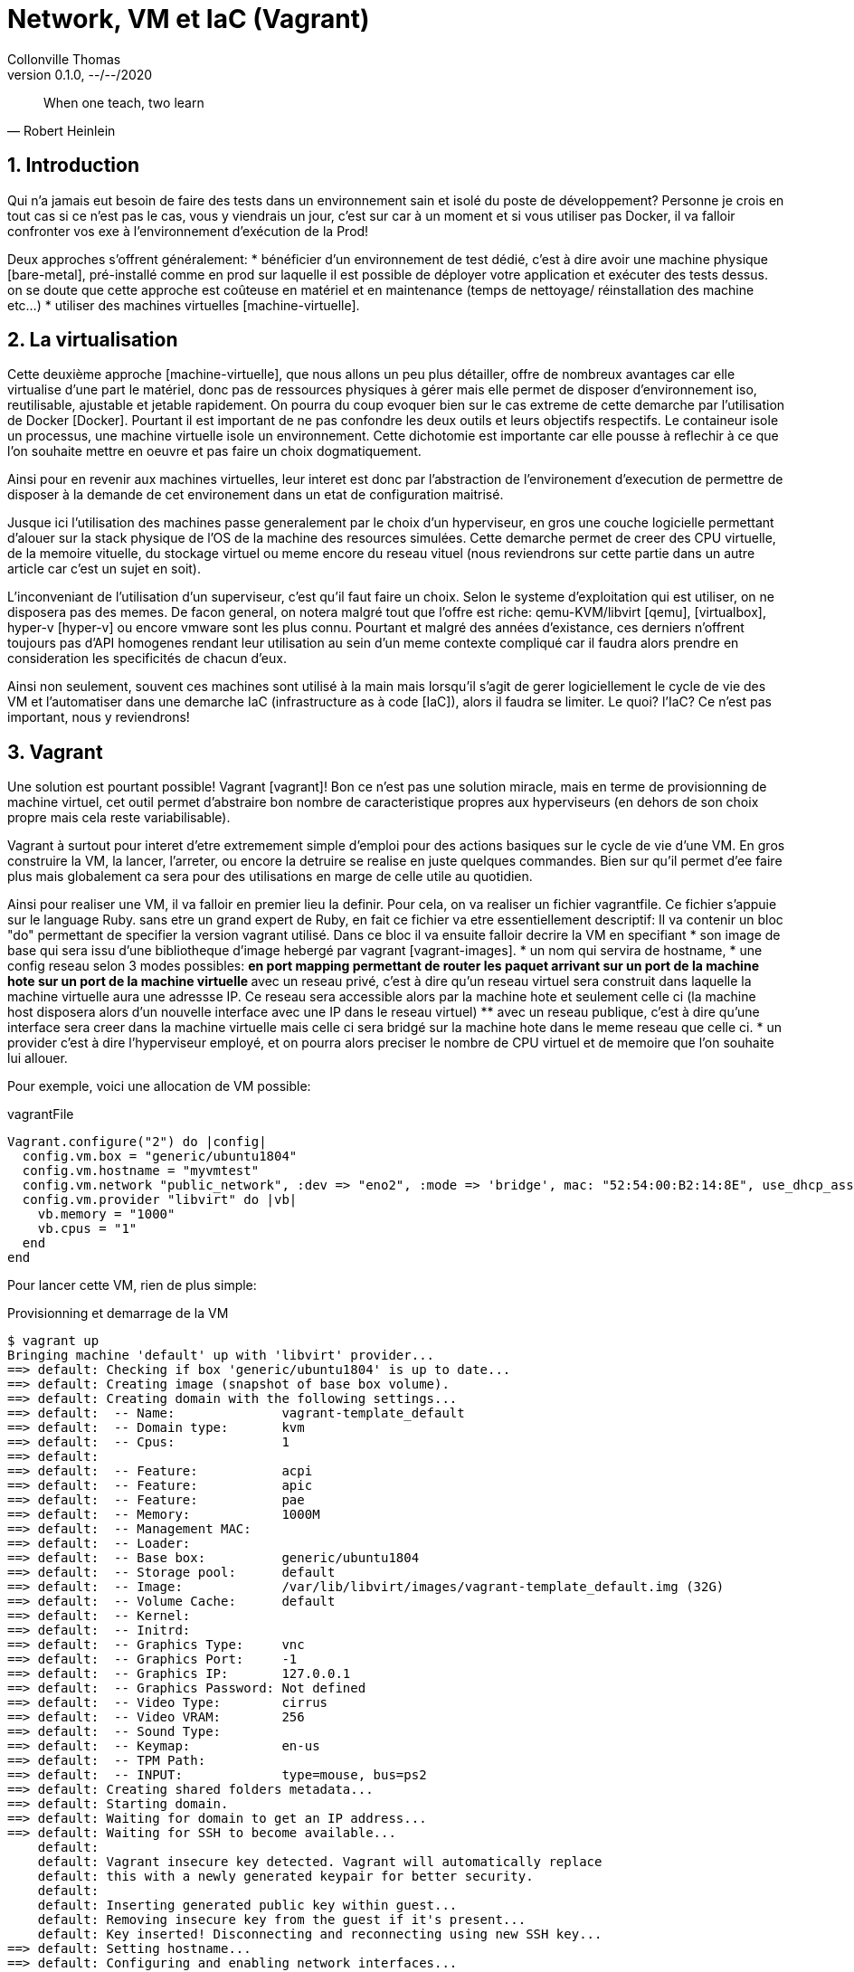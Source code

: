 = Network, VM et IaC (Vagrant)                            
Collonville Thomas                                     
Version 0.1.0, --/--/2020                                              

[quote, Robert Heinlein]
When one teach, two learn

:sectnums:                                                          
:toc:                                                           
:toclevels: 4                                                       
:toc-title: Plan                                              
:description: Document de presentation de Network, VM et IaC                              
:keywords: Network, VM et IaC                                                 
:imagesdir: ./img       
:source-highlighter: pygments
:pygments-style: emacs
:icons: font
:nofooter:

ifeval::["{backend}"=="html5"]
:article:
endif::[]
ifeval::["{backend}"=="pdf"]
:article:
endif::[]
ifeval::["{backend}"=="revealjs"]
:presentation:
endif::[]


== Introduction


ifdef::article[]

Qui n'a jamais eut besoin de faire des tests dans un environnement sain et isolé du poste de développement? Personne je crois en tout cas si ce n'est pas le cas, vous y viendrais un jour, c'est sur car à un moment et si vous utiliser pas Docker, il va falloir confronter vos exe à l'environnement d'exécution de la Prod! 

Deux approches s'offrent généralement:
* bénéficier d'un environnement de test dédié, c'est à dire avoir une machine physique [bare-metal], pré-installé comme en prod sur laquelle il est possible de déployer votre application et exécuter des tests dessus. on se doute que cette approche est coûteuse en matériel et en maintenance (temps de nettoyage/ réinstallation des machine etc...)
* utiliser des machines virtuelles [machine-virtuelle].

endif::[]

== La virtualisation

ifdef::article[]

Cette deuxième approche [machine-virtuelle], que nous allons un peu plus détailler, offre de nombreux avantages car elle virtualise d'une part le matériel, donc pas de ressources physiques à gérer mais elle permet de disposer d'environnement iso, reutilisable, ajustable et jetable rapidement. On pourra du coup evoquer bien sur le cas extreme de cette demarche par l'utilisation de Docker [Docker]. Pourtant il est important de ne pas confondre les deux outils et leurs objectifs respectifs. Le containeur isole un processus, une machine virtuelle isole un environnement. Cette dichotomie est importante car elle pousse à reflechir à ce que l'on souhaite mettre en oeuvre et pas faire un choix dogmatiquement.

Ainsi pour en revenir aux machines virtuelles, leur interet est donc par l'abstraction de l'environement d'execution de permettre de disposer à la demande de cet environement dans un etat de configuration maitrisé.

Jusque ici l'utilisation des machines passe generalement par le choix d'un hyperviseur, en gros une couche logicielle permettant d'alouer sur la stack physique de l'OS de la machine des resources simulées. Cette demarche permet de creer des CPU virtuelle, de la memoire vituelle, du stockage virtuel ou meme encore du reseau vituel (nous reviendrons sur cette partie dans un autre article car c'est un sujet en soit).

L'inconveniant de l'utilisation d'un superviseur, c'est qu'il faut faire un choix. Selon le systeme d'exploitation qui est utiliser, on ne disposera pas des memes. De facon general, on notera malgré tout que l'offre est riche: qemu-KVM/libvirt [qemu], [virtualbox], hyper-v [hyper-v] ou encore vmware sont les plus connu. Pourtant et malgré des années d'existance, ces derniers n'offrent toujours pas d'API homogenes rendant leur utilisation au sein d'un meme contexte compliqué car il faudra alors prendre en consideration les specificités de chacun d'eux.

Ainsi non seulement, souvent ces machines sont utilisé à la main mais lorsqu'il s'agit de gerer logiciellement le cycle de vie des VM et l'automatiser dans une demarche IaC (infrastructure as à code [IaC]), alors il faudra se limiter. Le quoi? l'IaC? Ce n'est pas important, nous y reviendrons!

endif::[]

== Vagrant

Une solution est pourtant possible! Vagrant [vagrant]! Bon ce n'est pas une solution miracle, mais en terme de provisionning de machine virtuel, cet outil permet d'abstraire bon nombre de caracteristique propres aux hyperviseurs (en dehors de son choix propre mais cela reste variabilisable).

Vagrant à surtout pour interet d'etre extremement simple d'emploi pour des actions basiques sur le cycle de vie d'une VM. En gros construire la VM, la lancer, l'arreter, ou encore la detruire se realise en juste quelques commandes. Bien sur qu'il permet d'ee faire plus mais globalement ca sera pour des utilisations en marge de celle utile au quotidien.

Ainsi pour realiser une VM, il va falloir en premier lieu la definir. Pour cela, on va realiser un fichier vagrantfile. Ce fichier s'appuie sur le language Ruby. sans etre un grand expert de Ruby, en fait ce fichier va etre essentiellement descriptif: Il va contenir un bloc "do" permettant de specifier la version vagrant utilisé. Dans ce bloc il va ensuite falloir decrire la VM en specifiant 
* son image de base qui sera issu d'une bibliotheque d'image hebergé par vagrant [vagrant-images]. 
* un nom qui servira de hostname,
* une config reseau selon 3 modes possibles: 
** en port mapping permettant de router les paquet arrivant sur un port de la machine hote sur un port de la machine virtuelle
** avec un reseau privé, c'est à dire qu'un reseau virtuel sera construit dans laquelle la machine virtuelle aura une adressse IP. Ce reseau sera accessible alors par la machine hote et seulement celle ci (la machine host disposera alors d'un nouvelle interface avec une IP dans le reseau virtuel)
** avec un reseau publique, c'est à dire qu'une interface sera creer dans la machine virtuelle mais celle ci sera bridgé sur la machine hote dans le meme reseau que celle ci.
* un provider c'est à dire l'hyperviseur employé, et on pourra alors preciser le nombre de CPU virtuel et de memoire que l'on souhaite lui allouer.

Pour exemple, voici une allocation de VM possible:

.vagrantFile
[source,ruby,linenums]
----
Vagrant.configure("2") do |config|
  config.vm.box = "generic/ubuntu1804"
  config.vm.hostname = "myvmtest"
  config.vm.network "public_network", :dev => "eno2", :mode => 'bridge', mac: "52:54:00:B2:14:8E", use_dhcp_assigned_default_route: true
  config.vm.provider "libvirt" do |vb|
    vb.memory = "1000"
    vb.cpus = "1"
  end
end
----

Pour lancer cette VM, rien de plus simple:

.Provisionning et demarrage de la VM
[source,shell,linenums]
----
$ vagrant up
Bringing machine 'default' up with 'libvirt' provider...
==> default: Checking if box 'generic/ubuntu1804' is up to date...
==> default: Creating image (snapshot of base box volume).
==> default: Creating domain with the following settings...
==> default:  -- Name:              vagrant-template_default
==> default:  -- Domain type:       kvm
==> default:  -- Cpus:              1
==> default: 
==> default:  -- Feature:           acpi
==> default:  -- Feature:           apic
==> default:  -- Feature:           pae
==> default:  -- Memory:            1000M
==> default:  -- Management MAC:    
==> default:  -- Loader:            
==> default:  -- Base box:          generic/ubuntu1804
==> default:  -- Storage pool:      default
==> default:  -- Image:             /var/lib/libvirt/images/vagrant-template_default.img (32G)
==> default:  -- Volume Cache:      default
==> default:  -- Kernel:            
==> default:  -- Initrd:            
==> default:  -- Graphics Type:     vnc
==> default:  -- Graphics Port:     -1
==> default:  -- Graphics IP:       127.0.0.1
==> default:  -- Graphics Password: Not defined
==> default:  -- Video Type:        cirrus
==> default:  -- Video VRAM:        256
==> default:  -- Sound Type:
==> default:  -- Keymap:            en-us
==> default:  -- TPM Path:          
==> default:  -- INPUT:             type=mouse, bus=ps2
==> default: Creating shared folders metadata...
==> default: Starting domain.
==> default: Waiting for domain to get an IP address...
==> default: Waiting for SSH to become available...
    default: 
    default: Vagrant insecure key detected. Vagrant will automatically replace
    default: this with a newly generated keypair for better security.
    default: 
    default: Inserting generated public key within guest...
    default: Removing insecure key from the guest if it's present...
    default: Key inserted! Disconnecting and reconnecting using new SSH key...
==> default: Setting hostname...
==> default: Configuring and enabling network interfaces...
----

Cela va avoir pour consequence de provisionner la VM les ressources, faire l'allocation de l'IP via le DHCP et de fournir une interface en plus pour la maintenance.

== Networking

Aisni, du coté host, on a un certain nombre d'interfaces reseaux "mysterieuse" qui ont ete crée, virbr0, vnet, macvtap0@eno2 on va revenir dessus:

.Interface reseaux host
[source,shell,linenums]
----
$ ip a
1: lo: [...]
2: eno2: <BROADCAST,MULTICAST,UP,LOWER_UP> mtu 1500 qdisc fq_codel state UP group default qlen 1000
    link/ether 04:92:26:1d:b2:e8 brd ff:ff:ff:ff:ff:ff
    inet 192.168.0.57/24 brd 192.168.0.255 scope global dynamic noprefixroute eno2
       valid_lft 36031sec preferred_lft 36031sec
3: wlo1: [...]
41: virbr0: <BROADCAST,MULTICAST,UP,LOWER_UP> mtu 1500 qdisc noqueue state UP group default qlen 1000
    link/ether 52:54:00:d7:c3:3c brd ff:ff:ff:ff:ff:ff
    inet 192.168.121.1/24 brd 192.168.121.255 scope global virbr0
       valid_lft forever preferred_lft forever
42: virbr0-nic: <BROADCAST,MULTICAST> mtu 1500 qdisc fq_codel master virbr0 state DOWN group default qlen 1000
    link/ether 52:54:00:d7:c3:3c brd ff:ff:ff:ff:ff:ff
71: vnet0: <BROADCAST,MULTICAST,UP,LOWER_UP> mtu 1500 qdisc fq_codel master virbr0 state UNKNOWN group default qlen 1000
    link/ether fe:54:00:51:d8:29 brd ff:ff:ff:ff:ff:ff
72: macvtap0@eno2: <BROADCAST,MULTICAST,UP,LOWER_UP> mtu 1500 qdisc fq_codel state UP group default qlen 500
    link/ether 52:54:00:b2:14:8e brd ff:ff:ff:ff:ff:ff
----

Mais dans la VM, on a que deux interfaces:

.Interface reseaux VM
[source,shell,linenums]
----
$ vagrant ssh 
$ ip a
1: lo: [...]
2: eth0: <BROADCAST,MULTICAST,UP,LOWER_UP> mtu 1500 qdisc fq_codel state UP group default qlen 1000
    link/ether 52:54:00:51:d8:29 brd ff:ff:ff:ff:ff:ff
    inet 192.168.121.245/24 brd 192.168.121.255 scope global dynamic eth0
       valid_lft 1943sec preferred_lft 1943sec
3: eth1: <BROADCAST,MULTICAST,UP,LOWER_UP> mtu 1500 qdisc fq_codel state UP group default qlen 1000
    link/ether 52:54:00:b2:14:8e brd ff:ff:ff:ff:ff:ff
    inet 192.168.0.110/24 brd 192.168.0.255 scope global dynamic eth1
       valid_lft 41543sec preferred_lft 41543sec
----

Pour expliquer un peu tout cela. Lors de la creation de la VM, vagrant va construire 2 interfaces, l'une pour la maintenance est utilisée lorsque l'on realise "vagrant ssh" (eth0) et l'autre est celle qu'on lui a demandé de creer dans le vagrantfile (eth0).

Du coté du host c'est un peu plus compliqué. On sait que l'interface que nous avons demandé de constuire à vagrant est une interface public mais par defaut, celle qu'il construit pour lui, ou celle de maintenance, est une interface privé. 

On a donc deux approches differentes et forcement deux solutions (avant cela, je vous invite à aller relire l'article sur l'adressage [addressage], ca peut aider).

=== Reseau Privé

Pour les reseau privé, vagrant va constuire un network virtuel. Pour cela il va creer une interface associé present dans la VM (ici vnet0), de meme, il va creer une interface pour le host (ici virbr0-nic). Enfin, vagrant va construire un bridge [bridge] (ici virbr0) ou pont permettant d'alluer une ip au host, dans un plan d'addressage specifique. 

C'est cette manipualtion qui va permettre la creation de ce reseau privé entre le host et la machien virtuelle permettant aux deux de communiquer ensemble. On peu le verifier en utilisant les commande suivante:

.Bridge pour reseau virtuel privé
[source,shell,linenums]
----
$ brctl show 
bridge name	bridge id		STP enabled	interfaces
virbr0		8000.525400d7c33c	yes		virbr0-nic
							vnet0
----

La commande brctl n'etant plus officiellement supporté sous certains OS, l'alternative est:

.Bridge pour reseau virtuel privé
[source,shell,linenums]
----
$ ip link show type bridge_slave
42: virbr0-nic: <BROADCAST,MULTICAST> mtu 1500 qdisc fq_codel master virbr0 state DOWN mode DEFAULT group default qlen 1000
    link/ether 52:54:00:d7:c3:3c brd ff:ff:ff:ff:ff:ff
73: vnet0: <BROADCAST,MULTICAST,UP,LOWER_UP> mtu 1500 qdisc fq_codel master virbr0 state UNKNOWN mode DEFAULT group default qlen 1000
    link/ether fe:54:00:20:a2:a1 brd ff:ff:ff:ff:ff:ff
$ ip link show type bridge
41: virbr0: <BROADCAST,MULTICAST,UP,LOWER_UP> mtu 1500 qdisc noqueue state UP mode DEFAULT group default qlen 1000
    link/ether 52:54:00:d7:c3:3c brd ff:ff:ff:ff:ff:ff
----

=== Reseau Publique

Concernant l'interface publique, c'est plus simple car il existe deja une interface dans le reseau public, c'est eno2. Du coup au lieu de construire un bridge comme precedement, ici dans le host, vagrant va en construire une autre sorte, le macvtap, entre l'interface reseau de la VM identifié par son adresse mac (qui sera alors transposé sur le macvtap) et l'interface en02 de la machine host.

On peut le voir grace à la commande suivante:

.Bridge pour reseau virtuel publique
[source,shell,linenums]
----
ip link show type macvtap
74: macvtap0@eno2: <BROADCAST,MULTICAST,UP,LOWER_UP> mtu 1500 qdisc fq_codel state UP mode DEFAULT group default qlen 500
    link/ether 52:54:00:b2:14:8e brd ff:ff:ff:ff:ff:ff
----

L'interet ici contrairement à l'interface public, c'est que l'adresse mac de la VM est visible depuis le reseau publique et donc qu'elle peut etre gerer par un service DHCP.

En resumé, tout cela donne le reseau suivant:

image::VM-net.png[Un réseau virtuel]

Il y aurait encore beaucoup à dire sur les aspects reseaux (le vlan par exemple, etc..) ou sur vagrant qui par le biais de plugin va permettre le provision automatique du contenu logiciel de la VM ainsi creer (via Ansible par exemple). Ceci est un autre probleme que nous traiterons dans d'autres articles.

== Références

* [bare-metal] https://www.ionos.fr/digitalguide/serveur/know-how/serveur-bare-metal-definition-et-structure/
* [machine-virtuelle] https://fr.wikipedia.org/wiki/Machine_virtuelle
* [Docker] https://www.docker.com/
* [qemu] https://www.qemu.org/
* [virtualbox] https://www.virtualbox.org/
* [hyper-v] https://docs.microsoft.com/fr-fr/virtualization/hyper-v-on-windows/about/
* [vmware] https://www.vmware.com/fr.html
* [IaC] https://www.lebigdata.fr/infrastructure-as-code-definition
* [vagrant] https://www.vagrantup.com 
* [vagrant-images] https://app.vagrantup.com/boxes/search
* [ip-addr] https://memo-linux.com/ip-la-commande-linux-pour-gerer-son-interface-reseau/
* [addressage] https://un-est-tout-et-tout-est-un.blogspot.com/2020/04/networking-adressage.html
* [bridge] https://seravo.fi/2012/virtualized-bridged-networking-with-macvtap
